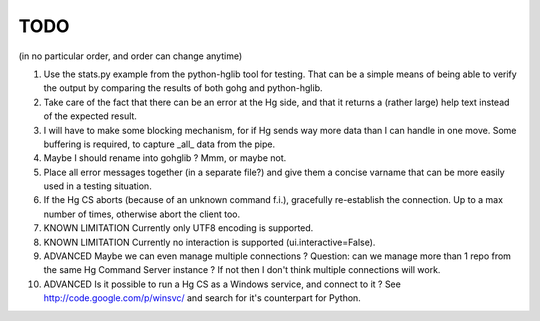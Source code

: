 TODO
****

(in no particular order, and order can change anytime)

1.  Use the stats.py example from the python-hglib tool for testing.
    That can be a simple means of being able to verify the output
    by comparing the results of both gohg and python-hglib.

#.  Take care of the fact that there can be an error at the Hg side, and that it
    returns a (rather large) help text instead of the expected result.

#.  I will have to make some blocking mechanism, for if Hg sends way more data than
    I can handle in one move. Some buffering is required, to capture _all_ data
    from the pipe.

#.  Maybe I should rename into gohglib ? Mmm, or maybe not.

#.  Place all error messages together (in a separate file?) and give them a
    concise varname that can be more easily used in a testing situation.

#.  If the Hg CS aborts (because of an unknown command f.i.), gracefully
    re-establish the connection. Up to a max number of times, otherwise
    abort the client too.

#.  KNOWN LIMITATION
    Currently only UTF8 encoding is supported.

#.  KNOWN LIMITATION
    Currently no interaction is supported (ui.interactive=False).

#.  ADVANCED
    Maybe we can even manage multiple connections ?
    Question: can we manage more than 1 repo from the same Hg Command Server
    instance ? If not then I don't think multiple connections will work.

#.  ADVANCED
    Is it possible to run a Hg CS as a Windows service, and connect to it ?
    See http://code.google.com/p/winsvc/ and search for it's counterpart for Python.
